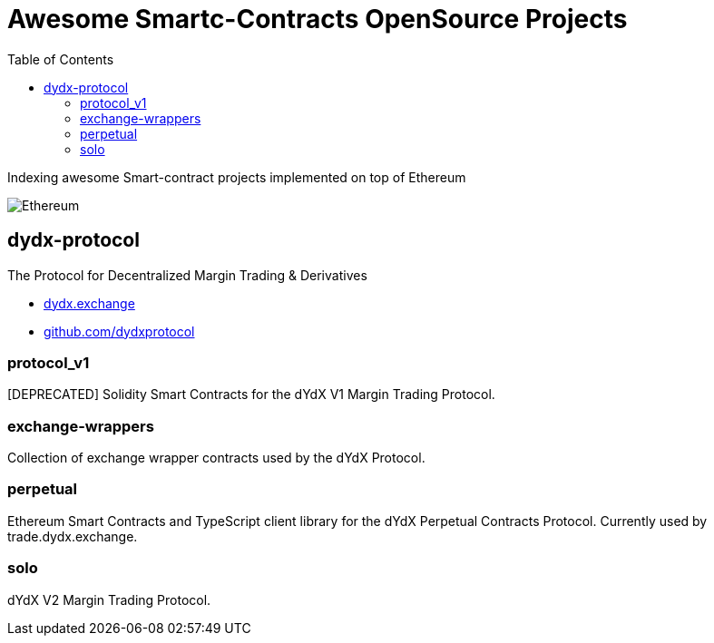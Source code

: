 = Awesome Smartc-Contracts OpenSource Projects
:hide-uri-scheme:
:toc: 
:toclevels: 4 

Indexing awesome Smart-contract projects implemented on top of Ethereum

image::https://cdn.discordapp.com/icons/595666850260713488/a_ea9e6d5f14867dbb9ce93fabc325870b.gif[Ethereum, align="center"]

== dydx-protocol
The Protocol for Decentralized Margin Trading & Derivatives

- https://dydx.exchange
- https://github.com/dydxprotocol

=== protocol_v1
[DEPRECATED] Solidity Smart Contracts for the dYdX V1 Margin Trading Protocol.

=== exchange-wrappers
Collection of exchange wrapper contracts used by the dYdX Protocol. 

=== perpetual
Ethereum Smart Contracts and TypeScript client library for the dYdX Perpetual Contracts Protocol. Currently used by trade.dydx.exchange.

=== solo
dYdX V2 Margin Trading Protocol. 


